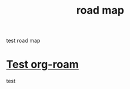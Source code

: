 :PROPERTIES:
:ID:       4c309141-38b9-4ff9-a218-15787eb83f71
:END:
#+title: road map
test road map

* [[id:48f5f09e-dea6-45a4-931f-7f5cbdd45fd2][Test org-roam]]

test

